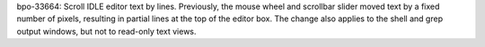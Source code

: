 bpo-33664: Scroll IDLE editor text by lines.
Previously, the mouse wheel and scrollbar slider moved text by a fixed
number of pixels, resulting in partial lines at the top of the editor
box.  The change also applies to the shell and grep output windows,
but not to read-only text views.
